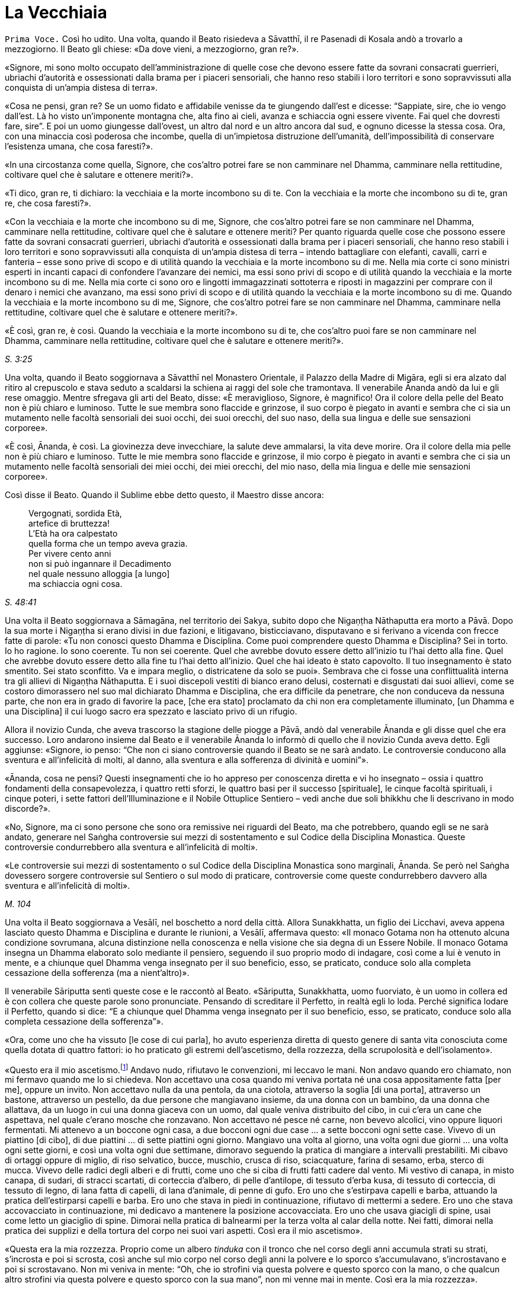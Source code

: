 = La Vecchiaia
:chapter-number: 14

[.voice]
`Prima Voce.` Così ho udito. Una volta, quando il Beato risiedeva a
Sāvatthī, il re Pasenadi di Kosala andò a trovarlo a mezzogiorno. Il
Beato gli chiese: «Da dove vieni, a mezzogiorno, gran re?».

«Signore, mi sono molto occupato dell’amministrazione di quelle cose che
devono essere fatte da sovrani consacrati guerrieri, ubriachi d’autorità
e ossessionati dalla brama per i piaceri sensoriali, che hanno reso
stabili i loro territori e sono sopravvissuti alla conquista di un’ampia
distesa di terra».

«Cosa ne pensi, gran re? Se un uomo fidato e affidabile venisse da te
giungendo dall’est e dicesse: “Sappiate, sire, che io vengo dall’est. Là
ho visto un’imponente montagna che, alta fino ai cieli, avanza e
schiaccia ogni essere vivente. Fai quel che dovresti fare, sire”. E poi
un uomo giungesse dall’ovest, un altro dal nord e un altro ancora dal
sud, e ognuno dicesse la stessa cosa. Ora, con una minaccia così
poderosa che incombe, quella di un’impietosa distruzione dell’umanità,
dell’impossibilità di conservare l’esistenza umana, che cosa faresti?».

«In una circostanza come quella, Signore, che cos’altro potrei fare se
non camminare nel Dhamma, camminare nella rettitudine, coltivare quel
che è salutare e ottenere meriti?».

«Ti dico, gran re, ti dichiaro: la vecchiaia e la morte incombono su di
te. Con la vecchiaia e la morte che incombono su di te, gran re, che
cosa faresti?».

«Con la vecchiaia e la morte che incombono su di me, Signore, che
cos’altro potrei fare se non camminare nel Dhamma, camminare nella
rettitudine, coltivare quel che è salutare e ottenere meriti? Per quanto
riguarda quelle cose che possono essere fatte da sovrani consacrati
guerrieri, ubriachi d’autorità e ossessionati dalla brama per i piaceri
sensoriali, che hanno reso stabili i loro territori e sono sopravvissuti
alla conquista di un’ampia distesa di terra – intendo battagliare con
elefanti, cavalli, carri e fanteria – esse sono prive di scopo e di
utilità quando la vecchiaia e la morte incombono su di me. Nella mia
corte ci sono ministri esperti in incanti capaci di confondere
l’avanzare dei nemici, ma essi sono privi di scopo e di utilità quando
la vecchiaia e la morte incombono su di me. Nella mia corte ci sono oro
e lingotti immagazzinati sottoterra e riposti in magazzini per comprare
con il denaro i nemici che avanzano, ma essi sono privi di scopo e di
utilità quando la vecchiaia e la morte incombono su di me. Quando la
vecchiaia e la morte incombono su di me, Signore, che cos’altro potrei
fare se non camminare nel Dhamma, camminare nella rettitudine, coltivare
quel che è salutare e ottenere meriti?».

«È così, gran re, è così. Quando la vecchiaia e la morte incombono su di
te, che cos’altro puoi fare se non camminare nel Dhamma, camminare nella
rettitudine, coltivare quel che è salutare e ottenere meriti?».

[.suttaref]
_S. 3:25_

Una volta, quando il Beato soggiornava a Sāvatthī nel Monastero
Orientale, il Palazzo della Madre di Migāra, egli si era alzato dal
ritiro al crepuscolo e stava seduto a scaldarsi la schiena ai raggi del
sole che tramontava. Il venerabile Ānanda andò da lui e gli rese
omaggio. Mentre sfregava gli arti del Beato, disse: «È meraviglioso,
Signore, è magnifico! Ora il colore della pelle del Beato non è più
chiaro e luminoso. Tutte le sue membra sono flaccide e grinzose, il suo
corpo è piegato in avanti e sembra che ci sia un mutamento nelle facoltà
sensoriali dei suoi occhi, dei suoi orecchi, del suo naso, della sua
lingua e delle sue sensazioni corporee».

«È così, Ānanda, è così. La giovinezza deve invecchiare, la salute deve
ammalarsi, la vita deve morire. Ora il colore della mia pelle non è più
chiaro e luminoso. Tutte le mie membra sono flaccide e grinzose, il mio
corpo è piegato in avanti e sembra che ci sia un mutamento nelle facoltà
sensoriali dei miei occhi, dei miei orecchi, del mio naso, della mia
lingua e delle mie sensazioni corporee».

Così disse il Beato. Quando il Sublime ebbe detto questo, il Maestro
disse ancora:

[quote]
____
Vergognati, sordida Età, +
artefice di bruttezza! +
L’Età ha ora calpestato +
quella forma che un tempo aveva grazia. +
Per vivere cento anni +
non si può ingannare il Decadimento +
nel quale nessuno alloggia [a lungo] +
ma schiaccia ogni cosa.
____

[.suttaref]
_S. 48:41_

Una volta il Beato soggiornava a Sāmagāna, nel territorio dei Sakya,
subito dopo che Nigaṇṭha Nāthaputta era morto a Pāvā. Dopo la sua morte
i Nigaṇṭha si erano divisi in due fazioni, e litigavano, bisticciavano,
disputavano e si ferivano a vicenda con frecce fatte di parole: «Tu non
conosci questo Dhamma e Disciplina. Come puoi comprendere questo Dhamma
e Disciplina? Sei in torto. Io ho ragione. Io sono coerente. Tu non sei
coerente. Quel che avrebbe dovuto essere detto all’inizio tu l’hai detto
alla fine. Quel che avrebbe dovuto essere detto alla fine tu l’hai detto
all’inizio. Quel che hai ideato è stato capovolto. Il tuo insegnamento è
stato smentito. Sei stato sconfitto. Va e impara meglio, o districatene
da solo se puoi». Sembrava che ci fosse una conflittualità interna tra
gli allievi di Nigaṇṭha Nāthaputta. E i suoi discepoli vestiti di bianco
erano delusi, costernati e disgustati dai suoi allievi, come se costoro
dimorassero nel suo mal dichiarato Dhamma e Disciplina, che era
difficile da penetrare, che non conduceva da nessuna parte, che non era
in grado di favorire la pace, [che era stato] proclamato da chi non era
completamente illuminato, [un Dhamma e una Disciplina] il cui luogo
sacro era spezzato e lasciato privo di un rifugio.

Allora il novizio Cunda, che aveva trascorso la stagione delle piogge a
Pāvā, andò dal venerabile Ānanda e gli disse quel che era successo. Loro
andarono insieme dal Beato e il venerabile Ānanda lo informò di quello
che il novizio Cunda aveva detto. Egli aggiunse: «Signore, io penso:
“Che non ci siano controversie quando il Beato se ne sarà andato. Le
controversie conducono alla sventura e all’infelicità di molti, al
danno, alla sventura e alla sofferenza di divinità e uomini”».

«Ānanda, cosa ne pensi? Questi insegnamenti che io ho appreso per
conoscenza diretta e vi ho insegnato – ossia i quattro fondamenti della
consapevolezza, i quattro retti sforzi, le quattro basi per il successo
[spirituale], le cinque facoltà spirituali, i cinque poteri, i sette
fattori dell’Illuminazione e il Nobile Ottuplice Sentiero – vedi anche
due soli bhikkhu che li descrivano in modo discorde?».

«No, Signore, ma ci sono persone che sono ora remissive nei riguardi del
Beato, ma che potrebbero, quando egli se ne sarà andato, generare nel
Saṅgha controversie sui mezzi di sostentamento e sul Codice della
Disciplina Monastica. Queste controversie condurrebbero alla sventura e
all’infelicità di molti».

«Le controversie sui mezzi di sostentamento o sul Codice della
Disciplina Monastica sono marginali, Ānanda. Se però nel Saṅgha
dovessero sorgere controversie sul Sentiero o sul modo di praticare,
controversie come queste condurrebbero davvero alla sventura e
all’infelicità di molti».

[.suttaref]
_M. 104_

Una volta il Beato soggiornava a Vesālī, nel boschetto a nord della
città. Allora Sunakkhatta, un figlio dei Licchavi, aveva appena lasciato
questo Dhamma e Disciplina e durante le riunioni, a Vesālī, affermava
questo: «Il monaco Gotama non ha ottenuto alcuna condizione sovrumana,
alcuna distinzione nella conoscenza e nella visione che sia degna di un
Essere Nobile. Il monaco Gotama insegna un Dhamma elaborato solo
mediante il pensiero, seguendo il suo proprio modo di indagare, così
come a lui è venuto in mente, e a chiunque quel Dhamma venga insegnato
per il suo beneficio, esso, se praticato, conduce solo alla completa
cessazione della sofferenza (ma a nient’altro)».

Il venerabile Sāriputta sentì queste cose e le raccontò al Beato.
«Sāriputta, Sunakkhatta, uomo fuorviato, è un uomo in collera ed è con
collera che queste parole sono pronunciate. Pensando di screditare il
Perfetto, in realtà egli lo loda. Perché significa lodare il Perfetto,
quando si dice: “E a chiunque quel Dhamma venga insegnato per il suo
beneficio, esso, se praticato, conduce solo alla completa cessazione
della sofferenza”».

«Ora, come uno che ha vissuto [le cose di cui parla], ho avuto
esperienza diretta di questo genere di santa vita conosciuta come quella
dotata di quattro fattori: io ho praticato gli estremi dell’ascetismo,
della rozzezza, della scrupolosità e dell’isolamento».

«Questo era il mio ascetismo.footnote:[Le austerità qui descritte
sono principalmente quelle raccomandate dalla religione jainista.]
Andavo nudo, rifiutavo le
convenzioni, mi leccavo le mani. Non andavo quando ero chiamato, non mi
fermavo quando me lo si chiedeva. Non accettavo una cosa quando mi
veniva portata né una cosa appositamente fatta [per me], oppure un
invito. Non accettavo nulla da una pentola, da una ciotola, attraverso
la soglia [di una porta], attraverso un bastone, attraverso un pestello,
da due persone che mangiavano insieme, da una donna con un bambino, da
una donna che allattava, da un luogo in cui una donna giaceva con un
uomo, dal quale veniva distribuito del cibo, in cui c’era un cane che
aspettava, nel quale c’erano mosche che ronzavano. Non accettavo né
pesce né carne, non bevevo alcolici, vino oppure liquori fermentati. Mi
attenevo a un boccone ogni casa, a due bocconi ogni due case … a sette
bocconi ogni sette case. Vivevo di un piattino [di cibo], di due
piattini … di sette piattini ogni giorno. Mangiavo una volta al giorno,
una volta ogni due giorni … una volta ogni sette giorni, e così una
volta ogni due settimane, dimoravo seguendo la pratica di mangiare a
intervalli prestabiliti. Mi cibavo di ortaggi oppure di miglio, di riso
selvatico, bucce, muschio, crusca di riso, sciacquature, farina di
sesamo, erba, sterco di mucca. Vivevo delle radici degli alberi e di
frutti, come uno che si ciba di frutti fatti cadere dal vento. Mi
vestivo di canapa, in misto canapa, di sudari, di stracci scartati, di
corteccia d’albero, di pelle d’antilope, di tessuto d’erba kusa, di
tessuto di corteccia, di tessuto di legno, di lana fatta di capelli, di
lana d’animale, di penne di gufo. Ero uno che s’estirpava capelli e
barba, attuando la pratica dell’estirparsi capelli e barba. Ero uno che
stava in piedi in continuazione, rifiutavo di mettermi a sedere. Ero uno
che stava accovacciato in continuazione, mi dedicavo a mantenere la
posizione accovacciata. Ero uno che usava giacigli di spine, usai come
letto un giaciglio di spine. Dimorai nella pratica di balnearmi per la
terza volta al calar della notte. Nei fatti, dimorai nella pratica dei
supplizi e della tortura del corpo nei suoi vari aspetti. Così era il
mio ascetismo».

«Questa era la mia rozzezza. Proprio come un albero _tinduka_ con il
tronco che nel corso degli anni accumula strati su strati, s’incrosta e
poi si scrosta, così anche sul mio corpo nel corso degli anni la polvere
e lo sporco s’accumulavano, s’incrostavano e poi si scrostavano. Non mi
veniva in mente: “Oh, che io strofini via questa polvere e questo sporco
con la mano, o che qualcun altro strofini via questa polvere e questo
sporco con la sua mano”, non mi venne mai in mente. Così era la mia
rozzezza».

«Questa era la mia scrupolosità. Ero sempre consapevole quando facevo un
passo in avanti o indietro, fino al punto che ero colmo di compassione
perfino per una goccia d’acqua: “Che io non faccia del male alle
minuscole creature che stanno nelle fenditure del terreno”. Così era la
mia scrupolosità».

«Questo era il mio isolamento. Me ne andavo in una qualche foresta e là
restavo. Proprio come un cervo cresciuto nella foresta quando vede degli
esseri umani fugge da un bosco all’altro, da una boscaglia all’altra, da
una cavità all’altra, da un poggio all’altro, anche io quando vedevo un
bovaro, un pastore o qualcuno che raccoglieva erba o rami, oppure un
boscaiolo, fuggivo da un bosco all’altro, da una boscaglia all’altra, da
una cavità all’altra, da un poggio all’altro. Perché? Così loro non
avrebbero visto me o io non avrei visto loro. Così era il mio
isolamento».

«Andavo a carponi per le stalle quando il bestiame era uscito e il
bovaro se n’era andato, e mi nutrivo degli escrementi dei vitelli da
latte. Fin quando duravano i miei stessi escrementi e la mia stessa
urina, mi nutrivo dei miei stessi escrementi e della mia stessa urina.
Così grande era la mia deformazione nel nutrirmi».

«Andavo in qualche bosco che ispirava timore e là vivevo, in un bosco
che ispirava un tale timore che normalmente a un uomo che non fosse
stato libero dalla brama gli si sarebbero drizzati i capelli. Di notte
dimoravo all’aperto e di giorno nel bosco, quando quelle fredde notti
invernali arrivavano durante gli “otto giorni di ghiaccio”. Di giorno
dimoravo all’aperto e di notte nel bosco nell’ultimo mese della stagione
calda. E là mi venne in mente in modo spontaneo questa strofa, mai udita
prima:

[quote]
____
Congelato di notte e bruciato di giorno, +
da solo in boschi che ispirano timore, +
nudo, senza un fuoco vicino al quale sedersi, +
l’eremita ancora persegue la sua ricerca».
____

«Dormivo in un carnaio con le ossa di un morto come cuscino. E giovani
pastori si avvicinavano e mi sputavano addosso, mi urinavano addosso, mi
gettavano sporcizia e mi conficcavano bastoncini negli orecchi. Io però
non nutrii rancore per loro. Così era la mia equanimità».

«Ci sono alcuni monaci e brāhmaṇa che sostengono e credono che la
purificazione provenga dal cibo. E dicono: “Viviamo di noci di cola”. E
mangiano noci di cola, mangiano polvere di noci di cola, bevono acqua di
noci di cola e fanno molte preparazioni con le noci di cola. Ho fatto
esperienza di mangiare una sola noce di cola al giorno. Potresti però
pensare, Sāriputta, che allora una noce di cola fosse più grande, ma non
dovresti pensare così. La noce di cola allora aveva grosso modo la
stessa grandezza che ha ora. Mangiando una sola noce di cola al giorno,
il mio corpo divenne estremamente emaciato … Ancora, ci sono alcuni
monaci e brāhmaṇa che sostengono e credono che la purificazione provenga
dal cibo. E dicono: “Viviamo di fagioli” … Dicono: “Viviamo di sesamo” …
Dicono: “Viviamo di riso” … Ho fatto esperienza di mangiare un solo
fagiolo … un solo seme di sesamo … un solo grano di riso al giorno …
Mediante quel rito, quell’osservanza, quella pratica di difficili
imprese, però, non ho ottenuto alcuna condizione sovrumana, alcuna
distinzione nella conoscenza e nella visione che sia degna di un Essere
Nobile. Perché no? Perché non ho acquisito la nobile comprensione che,
se acquisita, conduce alla completa cessazione della sofferenza in chi
la pratica, in quanto essa appartiene a una nobile condizione e conduce
al di là (del mondo)».

«Ci sono alcuni monaci e brāhmaṇa che sostengono e credono che la
purificazione provenga da un particolare ciclo di rinascite. È però
impossibile rinvenire un ciclo di rinascite che io non abbia già
attraversato in questo lungo viaggio, ad eccezione delle Pure
Dimore,footnote:[Le “Pure Dimore” sono parte dell’alto mondo di Brahmā
(_brahmaloka_), abitate solo da chi ha raggiunto la condizione di Chi è
Senza Ritorno (si veda il cap. 12, p. 263), che sono là rinati alla
morte e là vivono senza tornare in nessun altro mondo finché non
raggiungono il Nibbāna definitivo.] perché se io fossi nato nelle
Pure Dimore non sarei mai dovuto tornare in questo mondo».

«Ci sono alcuni monaci e brāhmaṇa che sostengono e credono che la
purificazione provenga da pratiche sacrificali. È però impossibile
rinvenire un tipo di sacrificio che non sia stato da me offerto in
questo lungo viaggio, quale sovrano consacrato e guerriero o quale ricco
membro della casta brāhmaṇa».

«Ci sono alcuni monaci e brāhmaṇa che sostengono e credono che la
purificazione provenga dall’adorazione del fuoco. È però impossibile
rinvenire quel tipo di fuoco che non sia già stato da me venerato in
questo lungo viaggio, quale sovrano consacrato e guerriero o quale ricco
membro della casta brāhmaṇa».

«Ci sono alcuni monaci e brāhmaṇa che sostengono e credono questo: “Per
tutto il tempo che questo buon uomo è ancora giovane, un ragazzo dai
capelli neri, benedetto dalla gioventù, nella prima fase della vita,
altrettanto a lungo egli sarà perfetto per lucida comprensione. Quando
però questo buon uomo sarà anziano, vecchio, appesantito dagli anni,
avanti nella vita e giunto allo stadio finale, avendo ottanta, novanta o
cento anni, allora la lucidità della sua comprensione sarà perduta”. Non
si dovrebbe pensare così. Ora io sono anziano, vecchio, appesantito
dagli anni, avanti nella vita e giunto allo stadio finale: i miei anni
hanno superato gli ottanta. Supponiamo che io abbia quattro discepoli
che possano giungere ai cento anni, la cui vita possa durare cento anni,
perfetti in consapevolezza, attenzione, memoria e lucidità di
comprensione – proprio come un arciere ben dotato, addestrato, esperto e
provato, può con facilità scagliare una freccia attraverso l’ombra di
una palma, supponiamo che loro siano fino a tal punto perfetti in
consapevolezza, attenzione, memoria e lucidità di comprensione. E
supponiamo che loro mi facciano continuamente domande sui quattro
fondamenti della consapevolezza, e io risponda, e loro ricordino ogni
risposta, finché non abbiano più domande supplementari, e che non
facciano pause se non per mangiare, bere, masticare e assaporare, per
orinare e defecare e per riposare per vincere la sonnolenza: e
l’esposizione del Dhamma del Perfetto, le sue spiegazioni dei fattori
del Dhamma e le sue risposte alle domande non siano ancora terminate. E
che nel frattempo, però, quei quattro miei discepoli che possono
giungere ai cento anni, la cui vita può durare cento anni, siano morti
alla fine di quei cento anni. Sāriputta, anche se tu dovessi portarmi in
giro su un letto, non ci sarà alcun cambiamento nella lucidità della
comprensione del Perfetto».

[.suttaref]
_M. 12_

[.narrator]
`Primo Narratore.` Negli ultimi anni del Buddha si verificarono un certo
numero di vessazioni – eventi, ossia, che sarebbero stati vessatorî
secondo il comune buon senso. Poco sopra si è detto come Sunakkhatta,
che in precedenza era stato un bhikkhu (oltre che attendente personale
del Buddha), lasciò il Buddha, parlò pubblicamente contro di lui e
sminuì i suoi poteri sovrannaturali, per cui il Buddha fece il suo
“ruggito del leone” , dichiarando che non c’era auto-mortificazione che
non avesse praticato e metodo di auto-purificazione che non avesse
provato. Egli avrebbe poi presto perso i suoi due discepoli eminenti.
Nel frattempo, il re Pasenadi di Kosala, suo devoto sostenitore per più
di quarant’anni, fu sempre più infastidito da problemi politici.

[.narrator]
`Secondo Narratore.` Il re Pasenadi aveva la stessa età del Buddha e,
perciò, aveva superato gli ottant’anni. Era stato travagliato da guerre
occasionali e prive di risultati con suo nipote, re Ajātasattu di
Magadha, e da sommosse politiche all’interno del suo stesso regno. Di
conseguenza a un intrigo di palazzo, il suo comandante in armi, il
generale Bandhula, fu accusato di aver complottato contro di lui e messo
a morte. Solo in seguito egli apprese che era innocente. Il rimorso lo
assediava. Forse al fine di fare ammenda, promosse a quella stessa
carica il nipote del generale, Dīgha Kārāyana.

[.suttaref]
_Commentario a M. 89 e D. 16_

[.narrator]
`Primo Narratore.` Il re Pasenadi andò dal Buddha per chiedergli
consiglio. Quando morì la sua devota consorte, la regina Mallikā, si
recò profondamente sconsolato dal Buddha, che allora si trovava a
Sāvatthī, per cercare consolazione.

[.suttaref]
_Si veda A. 5:49_

[.narrator]
`Secondo Narratore.` Il palazzo del re e la sua smagliante capitale non
gli recavano più alcun piacere. Li lasciò per un po’ per errare di luogo
in luogo con un grande seguito, ma senza alcuna meta.

[.narrator]
`Primo Narratore.` Durante questo vagare nostalgico e sconsolato, quando
la strada dell’anziano sovrano incrociava quella del Buddha, il re
andava a trovarlo. La sua morte non è registrata nel Tipiṭaka. Un
discorso [del Buddha] è però collocato dal Commentario tra gli eventi
che immediatamente la precedettero. Questo è il racconto del loro ultimo
incontro.

[.voice]
`Prima Voce.` Così ho udito. Una volta il Buddha soggiornava nel
territorio dei Sakya, in una città dei Sakya chiamata Medaḷumpa. In
quella circostanza il re Pasenadi di Kosala giunse a Nāgaraka per alcuni
affari e altre cose ancora. Egli disse allora a Dīgha Kārāyana: «Amico
mio, chiama a raduno le carrozze di corte. Andiamo nel parco degli
svaghi per vedere un piacevole panorama».

«E sia, sire», rispose Dīgha Kārāyana. Quando le carrozze furono pronte,
egli informò il re: «Sire, le carrozze di corte sono pronte. È tempo
ora, gran re, di fare quel che ritenete opportuno».

Così il re Pasenadi montò su una carrozza di corte e, con tutto il
seguito regio, si diresse verso il parco. Procedette finché la strada lo
consentì alle carrozze e poi scese e continuò a piedi. Mentre stava
camminando e vagando per fare un po’ d’esercizio, osservò le radici
degli alberi che infondevano in lui fiducia e sicurezza. Erano calme, le
voci non le disturbavano, con un’aria distaccata, su di esse si sarebbe
potuto giacere nascosti dalla gente, favorevoli al ritiro. Vederle gli
ricordò il Beato. Allora egli disse: «Dīgha Kārāyana, amico mio, queste
radici degli alberi sono come quelle … quando noi eravamo soliti
prestare omaggio al Beato, realizzato e completamente illuminato. Dove
vive ora il Beato, realizzato e completamente illuminato?».

«C’è una città dei Sakya, sire, chiamata Medaḷumpa. Il Beato, realizzato
e completamente illuminato vive lì ora».

«Quanto dista Nāgaraka da Medaḷumpa?».

«Non dista molto, sire. Circa tre leghe. C’è abbastanza luce del giorno
per arrivare fin là».

«Allora prepara le carrozze, amico mio. Andiamo a trovare il Beato,
realizzato e completamente illuminato».

«E sia, sire», rispose Dīgha Kārāyana. Così il re condusse [il suo
seguito] da Nāgaraka fino alla città dei Sakya, Medaḷumpa, arrivando lì
quando era ancora giorno. Attraversò il parco, andando avanti finché la
strada consentì alle carrozze di procedere, e poi scese e continuò a
piedi.

In quell’occasione numerosi bhikkhu stavano facendo la meditazione
camminata all’aperto. Il re si avvicinò a loro e chiese: «Venerabili
signori, dove sta vivendo ora il Beato, realizzato e completamente
illuminato? Vorremmo vedere il Beato, realizzato e completamente
illuminato».

«Quella è la sua dimora, gran re, quella con la porta chiusa. Vai fino
lì silenziosamente, fino al porticato, senza affrettarti, poi tossisci e
bussa. Il Beato ti aprirà».

Il re Pasenadi lì e allora si tolse la spada e il turbante reale, e le
consegnò a Dīgha Kārāyana. Dīgha Kārāyana pensò: «Il re sta ora
recandosi a un incontro privato: devo ora aspettare qui da solo?».

Seguendo le indicazioni, il re si recò fino alla porta. Quando egli
bussò, il Beato aprì la porta. Il re entrò nella dimora e si prostrò ai
piedi del Beato. Ricoprì di baci i piedi del Beato, e li accarezzò con
le sue mani pronunciando il suo nome in questo modo: «Signore, io sono
re Pasenadi di Kosala, Signore, io sono re Pasenadi di Kosala».

«Gran re, quale beneficio vedi nel prestare un così estremo omaggio a
questo corpo e a mostrare una tale amicizia?».

«Signore, io credo che in relazione al Beato queste cose siano vere: il
Beato è completamente illuminato, il Dhamma è ben proclamato dal Beato,
il Saṅgha dei discepoli del Beato è sulla buona strada. Ora, Signore, io
vedo alcuni monaci e brāhmaṇa che conducono la santa vita per dieci,
venti, trenta, quarant’anni, e poi li vedo godere di tutti e cinque i
tipi di piacere sensoriale e indulgere a essi. Qui, invece, vedo i
bhikkhu condurre la santa vita in tutte le sue perfezioni per tutta la
vita e finché dura il loro respiro. Infatti, Signore, da nessun’altra
parte vedo una santa vita così perfetta come qui. Ecco perché credo che
in relazione al Beato queste cose siano vere: il Beato è completamente
illuminato, il Dhamma è ben proclamato dal Beato, il Saṅgha dei
discepoli del Beato è sulla buona strada».

«Ancora una volta, Signore, i sovrani litigano con i sovrani, i nobili
guerrieri con i nobili guerrieri, i brāhmaṇa con i brāhmaṇa, i
capifamiglia con i capifamiglia, la madre con il figlio, il figlio con
la madre, il padre con il figlio, il figlio con il padre, il fratello
con il fratello, il fratello con la sorella, la sorella con il fratello,
l’amico con l’amico. Qui, però, vedo i bhikkhu dilettarsi nella
concordia, vivere senza contrasti come il latte con l’acqua e guardarsi
l’un l’altro con occhi gentili. In verità, Signore, non ho visto in
alcun altro posto un gruppo di persone vivere così armoniosamente
insieme. Anche per questa ragione credo che in relazione al Beato queste
cose siano vere».

«Ancora, Signore, ho camminato e vagato di parco in parco, di giardino
in giardino, e ho visto alcuni monaci e brāhmaṇa scarni, infelici,
sgradevoli, itterici, con le vene sporgenti sulle loro membra, che a
malapena si potrebbe pensare che uno possa volerli guardare una seconda
volta. Pensai: “Certamente questi venerabili stanno conducendo la santa
vita insoddisfatti, oppure hanno commesso un qualche crimine e lo stanno
nascondendo, per questo sono così”. Andai da loro e chiesi perché
fossero così, e mi risposero: “Siamo scontenti, gran re”. Qui, invece,
vedo i bhikkhu sorridenti e allegri, sinceramente gioiosi, chiaramente
deliziati, le loro facoltà sono fresche, non agitate, imperturbate, e
che vivono di ciò che gli altri donano loro, dimorando con menti simili
a quelle di un cerbiatto libero. Pensai: “Se sono così, questi
venerabili certamente percepiscono che vi siano delle qualità
straordinarie e distintive nella Dispensazione del Beato”. Anche per
questa ragione credo che in relazione al Beato queste cose siano vere».

«Ancora, Signore, in quanto nobile sovrano consacrato e guerriero, sono
in grado di far giustiziare coloro che devono essere giustiziati, di
multare coloro che devono essere multati e di esiliare coloro che devono
essere esiliati. Quando però sono seduto in consiglio, [mentre parlo] mi
interrompono, benché io dica: “Buoni uomini, quando sono seduto in
consiglio [mentre parlo] non interrompetemi, aspettate che io finisca di
parlare”. Qui vedo però un uditorio di molte centinaia di bhikkhu e,
mentre il Beato espone il Dhamma, tra i suoi discepoli non si sente
neanche uno starnuto o qualcuno che si schiarisce la gola. Una volta,
mentre il Beato esponeva il Dhamma a un uditorio di molte centinaia [di
bhikkhu], un discepolo del Beato si schiarì la gola. Allora uno dei suoi
compagni nella santa vita lo toccò con il ginocchio, dicendogli:
“Silenzio, venerabile signore, non fare rumori. Il Maestro sta esponendo
il Dhamma”. Pensai: “È meraviglioso, è stupefacente come un uditorio
possa essere così ben disciplinato senza né punizioni né armi”. Infatti,
Signore, non ho visto in alcun altro posto un uditorio così ben
disciplinato. Anche per questa ragione credo che in relazione al Beato
queste cose siano vere».

«Ancora, Signore, ho visto alcuni allievi di nobili guerrieri, alcuni
allievi di brāhmaṇa, alcuni allievi di capifamiglia, alcuni allievi di
monaci, che erano intelligenti e conoscevano le teorie altrui come un
provetto tiratore scelto sa tirare con l’arco: uno avrebbe pensato che
sarebbero certamente riusciti a demolire falsi punti di vista con la
conoscenza che possedevano. Loro sentirono dire: “Il monaco Gotama
visiterà questo villaggio o questa città”. E formulavano una domanda:
“Se egli sarà interrogato in questo modo, egli risponderà in questo
modo, e noi refuteremo la sua teoria in questo modo. E se sarà
interrogato in quest’altro modo, egli risponderà in quest’altro modo, e
noi refuteremo la sua teoria in quest’altro modo”. Loro sentirono dire:
“Il monaco Gotama è venuto a visitare questo villaggio o questa città”.
Loro andarono dal monaco Gotama. Il monaco Gotama li istruì, esortò,
risvegliò e incoraggiò con un discorso di Dhamma. Dopo di questo non gli
posero neanche la domanda: come avrebbero potuto refutare la sua teoria?
Nei fatti divennero suoi discepoli. Anche per questa ragione credo che
in relazione al Beato queste cose siano vere».

«Ancora, Signore, ci sono Isidatta e Purāṇa, due miei carpentieri, che
da me ricevono cibo e sono mantenuti, per i quali io sono colui che
provvede ai loro mezzi di sostentamento e latore della loro buona fama.
Nonostante ciò loro hanno più rispetto del Beato che di me. Una volta,
quando ero uscito con un esercito per delle manovre e stavo mettendo
alla prova questi carpentieri, avvenne che trovammo ospizio in una
dimora molto stretta. Allora questi due carpentieri trascorsero la
maggior parte della notte parlando di Dhamma, dopo di che si misero a
giacere rivolgendo la loro testa verso il luogo nel quale avevano
sentito che si trovava il Beato e i loro piedi verso di me. Pensai: “È
meraviglioso, è stupefacente! Certamente questi buoni uomini
percepiscono che vi siano delle qualità straordinarie e distintive nella
Dispensazione del Beato”. Anche per questa ragione credo che in
relazione al Beato queste cose siano vere: il Beato è completamente
illuminato, il Dhamma è ben proclamato dal Beato, il Saṅgha dei
discepoli del Beato è sulla buona strada».

«Ancora, Signore, il Beato è un nobile guerriero e io sono un nobile
guerriero, il Beato è un Kosala e io sono un Kosala, il Beato ha
ottant’anni e io ho ottant’anni. Queste sono le ragioni per cui penso
sia opportuno porgere un così estremo omaggio al Beato e mostrare una
tale amicizia. E ora, Signore, noi andiamo, siamo impegnati e abbiamo
molto da fare».

«È tempo ora, gran re, di fare quel che ritieni opportuno».

Allora il re Pasenadi di Kosala si alzò dal posto in cui sedeva e, dopo
aver prestato omaggio al Beato, se ne andò, girandogli a destra.

Subito dopo che se ne fu andato, il Beato si rivolse ai bhikkhu con
queste parole: «Bhikkhu, questo re Pasenadi ha proferito parole
monumentali sul Dhamma. Ricordatele, perché esse favoriscono il
benessere e riguardano i fondamenti della santa vita».

Questo è ciò che il Beato disse. I bhikkhu si sentirono soddisfatti, e
si deliziarono alle sue parole.

[.suttaref]
_M. 89_

[.narrator]
`Primo Narratore.` Quel che avvenne dopo che il re era stato a colloquio
[con il Beato] è raccontato solo nel Commentario.

[.narrator]
`Secondo Narratore.` Quando il re entrò nel luogo in cui il Buddha
dimorava, lasciando le insegne reali a Dīgha Kārāyana, quest’ultimo,
risentitosi, divenne sospettoso. Iniziò a fantasticare, pensando che il
sovrano avesse fatto giustiziare suo zio, il generale, dopo un
precedente colloquio con il Buddha, e si chiese se ora non stesse per
venire il suo turno. Appena il re entrò nel luogo in cui il Buddha
dimorava, Dīgha Kārāyana se ne andò, prese con sé le insegne e si recò
nell’accampamento. Là intimò al figlio del re, il principe Viḍūḍabha, di
salire al trono immediatamente, minacciando di farlo lui stesso se non
avesse obbedito. Il principe acconsentì. Lasciando là solo un cavallo,
una spada e una donna del gineceo, Dīgha Kārāyana e il resto del seguito
partirono molto rapidamente per Sāvatthī, dopo aver detto alla donna che
aspettava di avvertire il re di non seguirli, se alla sua vita ci
teneva. Quando il re uscì dalla dimora dal luogo in cui il Buddha
dimorava, vedendo che lì non c’era nessuno, andò ove prima si trovava
l’accampamento. La donna che l’attendeva gli disse quel che era
avvenuto.

Egli decise di chiedere aiuto a suo nipote, re Ajātasattu. Durante il
lungo viaggio per Rājagaha egli mangiò del cibo grossolano, di un genere
del quale non era solito cibarsi e bevette molta acqua. Quando arrivò a
Rājagaha era tardi e le porte della città erano chiuse, così che fu
costretto a trascorrere la notte in un pubblico ricovero. Durante la
notte fu attaccato da una violenta malattia e verso l’alba spirò. La
donna che l’aveva atteso, tra le braccia della quale il re era spirato,
lamentò ad alta voce: «Il mio signore, il re di Kosala, che governò due
regni, è morto come un povero e ora giace in un pubblico ricovero fuori
dalle mura d’una città straniera!». La notizia giunse al re Ajātasattu,
che subito ordinò un regio funerale. In seguito fece mostra
d’indignazione, ordinando un attacco punitivo contro suo cugino, ora re
Viḍūḍabha, ma venne subito persuaso dai suoi ministri che, siccome
l’anziano sovrano era morto, un tentativo del genere sarebbe stato
inutile ed egli puntualmente riconobbe la successione di suo cugino.
